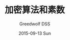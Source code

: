 #+TITLE:       加密算法和素数
#+AUTHOR:      Greedwolf DSS
#+EMAIL:       greedwolf.dss@gmail.com
#+DATE:        2015-09-13 Sun
#+URI:         /blog/%y/%m/%d/加密算法和素数
#+KEYWORDS:    <TODO: insert your keywords here>
#+TAGS:        prime, rsa
#+LANGUAGE:    en
#+OPTIONS:     H:3 num:nil toc:nil \n:nil ::t |:t ^:nil -:nil f:t *:t <:t
#+DESCRIPTION: <TODO: insert your description here>
